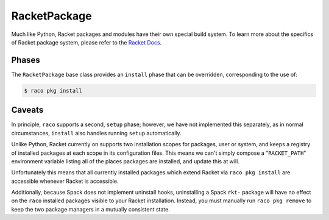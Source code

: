 .. Copyright 2013-2021 Lawrence Livermore National Security, LLC and other
   Spack Project Developers. See the top-level COPYRIGHT file for details.

   SPDX-License-Identifier: (Apache-2.0 OR MIT)

.. _racketpackage:

-------------
RacketPackage
-------------

Much like Python, Racket packages and modules have their own special build system.
To learn more about the specifics of Racket package system, please refer to the
`Racket Docs <https://docs.racket-lang.org/pkg/cmdline.html>`_.

^^^^^^
Phases
^^^^^^

The ``RacketPackage`` base class provides an ``install`` phase that
can be overridden, corresponding to the use of:

.. code-block:: console

   $ raco pkg install

^^^^^^^
Caveats
^^^^^^^

In principle, ``raco`` supports a second, ``setup`` phase; however, we have not
implemented this separately, as in normal circumstances, ``install`` also handles
running ``setup`` automatically.

Unlike Python, Racket currently on supports two installation scopes for packages, user
or system, and keeps a registry of installed packages at each scope in its configuration files.
This means we can't simply compose a "``RACKET_PATH``" environment variable listing all of the
places packages are installed, and update this at will.

Unfortunately this means that all currently installed packages which extend Racket via ``raco pkg install``
are accessible whenever Racket is accessible.

Additionally, because Spack does not implement uninstall hooks, uninstalling a Spack  ``rkt-`` package
will have no effect on the ``raco`` installed packages visible to your Racket installation.
Instead, you must manually run ``raco pkg remove`` to keep the two package managers in a mutually
consistent state.
